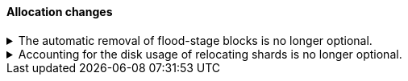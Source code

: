 [discrete]
[[breaking_80_allocation_changes]]
==== Allocation changes

//NOTE: The notable-breaking-changes tagged regions are re-used in the
//Installation and Upgrade Guide

//tag::notable-breaking-changes[]
[[breaking_80_allocation_change_flood_stage_block_always_removed]]
.The automatic removal of flood-stage blocks is no longer optional.
[%collapsible]
====
*Details* +
If a node exceeds the flood-stage disk watermark then we add a block to all of
its indices to prevent further writes as a last-ditch attempt to prevent the
node completely exhausting its disk space. By default, from 7.4 onwards the
block is automatically removed when a node drops below the high watermark
again, but this behaviour could be disabled by setting the system property
`es.disk.auto_release_flood_stage_block` to `false`. This behaviour is no
longer optional, and this system property must now not be set.

*Impact* +
Discontinue use of the `es.disk.auto_release_flood_stage_block` system property.
Specifying this property in `elasticsearch.yml` will result in an error on
startup.
====

[[breaking_80_allocation_change_include_relocations_removed]]
.Accounting for the disk usage of relocating shards is no longer optional.
[%collapsible]
====
*Details* +
By default {es} will account for the sizes of relocating shards when making
allocation decisions based on the disk usage of the nodes in the cluster. In
earlier versions the `cluster.routing.allocation.disk.include_relocations`
setting allowed this accounting to be disabled, which would result in poor
allocation decisions that might overshoot watermarks and require significant
extra work to correct. This behaviour is no longer optional, and this setting
has been removed.

*Impact* +
Discontinue use of the `cluster.routing.allocation.disk.include_relocations`
setting. Specifying this setting in `elasticsearch.yml` will result in an error
on startup.
====
// end::notable-breaking-changes[]

